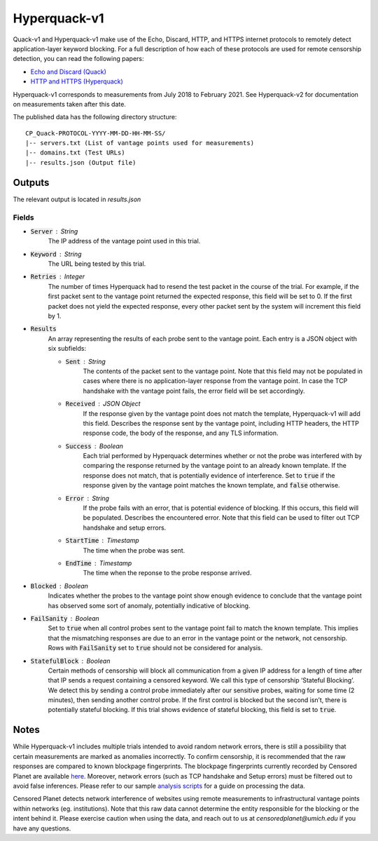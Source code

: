 #############
Hyperquack-v1
#############
Quack-v1 and Hyperquack-v1
make use of the Echo, Discard, HTTP, and HTTPS internet protocols to remotely
detect application-layer keyword blocking. For a full description of how each of these protocols are
used for remote censorship detection, you can read the following papers:

* `Echo and Discard (Quack) <https://censoredplanet.org/assets/VanderSloot2018.pdf>`_
* `HTTP and HTTPS (Hyperquack) <https://censoredplanet.org/assets/filtermap.pdf>`_

Hyperquack-v1 corresponds to measurements from July 2018 to February 2021. See Hyperquack-v2 for documentation on measurements taken after this date.

The published data has the following directory structure: ::

    CP_Quack-PROTOCOL-YYYY-MM-DD-HH-MM-SS/
    |-- servers.txt (List of vantage points used for measurements)
    |-- domains.txt (Test URLs)
    |-- results.json (Output file)
   
*************
Outputs
*************

The relevant output is located in `results.json`


Fields
======

* :code:`Server` : String
    The IP address of the vantage point used in this trial.
* :code:`Keyword` : String
    The URL being tested by this trial.
* :code:`Retries` : Integer
    The number of times Hyperquack had to resend the test packet in the course
    of the trial. For example, if the first packet sent to the vantage point
    returned the expected response, this field will be set to 0. If the first
    packet does not yield the expected response, every other packet sent by the
    system will increment this field by 1.
* :code:`Results`
    An array representing the results of each probe sent to the vantage point.
    Each entry is a JSON object with six subfields:
    
    * :code:`Sent` : String
        The contents of the packet sent to the vantage point. Note that this field 
        may not be populated in cases where there is no application-layer response 
        from the vantage point. In case the TCP handshake with the vantage point fails, 
        the error field will be set accordingly.  
    * :code:`Received` : JSON Object
        If the response given by the vantage point does not match the template,
        Hyperquack-v1 will add this field. Describes the response sent by the
        vantage point, including HTTP headers, the HTTP response code, the
        body of the response, and any TLS information. 

    * :code:`Success` : Boolean
        Each trial performed by Hyperquack determines whether or not the
        probe was interfered with by comparing the response returned by the
        vantage point to an already known template. If the response does not
        match, that is potentially evidence of interference. Set to :code:`true`
        if the response given by the vantage point matches the known template,
        and :code:`false` otherwise.
    * :code:`Error` : String
        If the probe fails with an error, that is potential evidence of
        blocking. If this occurs, this field will be populated. Describes the
        encountered error. Note that this field can be used to filter out TCP handshake and setup errors. 
    * :code:`StartTime` : Timestamp
        The time when the probe was sent.
    * :code:`EndTime` : Timestamp
        The time when the reponse to the probe response arrived.

* :code:`Blocked` : Boolean
    Indicates whether the probes to the vantage point show enough evidence to
    conclude that the vantage point has observed some sort of anomaly, potentially
    indicative of blocking.
* :code:`FailSanity` : Boolean
    Set to :code:`true` when all control probes sent to the vantage point fail to
    match the known template. This implies that the mismatching responses are
    due to an error in the vantage point or the network, not censorship. Rows with 
    :code:`FailSanity` set to :code:`true` should not be considered for analysis. 
* :code:`StatefulBlock` : Boolean
    Certain methods of censorship will block all communication from a given IP
    address for a length of time after that IP sends a request containing a
    censored keyword. We call this type of censorship ‘Stateful Blocking’. We
    detect this by sending a control probe immediately after our sensitive
    probes, waiting for some time (2 minutes), then sending another control probe. If the
    first control is blocked but the second isn’t, there is potentially
    stateful blocking. If this trial shows evidence of stateful blocking,
    this field is set to :code:`true`.

*************
Notes
*************
While Hyperquack-v1 includes multiple trials intended to avoid random network errors, there is still a 
possibility that certain measurements are marked as anomalies incorrectly. To confirm censorship, it is
recommended that the raw responses are compared to known blockpage fingerprints. The blockpage fingerprints
currently recorded by Censored Planet are available `here <https://assets.censoredplanet.org/blockpage_signatures.json>`_.
Moreover, network errors (such as TCP handshake and Setup errors) must be filtered out to avoid false inferences. 
Please refer to our sample `analysis scripts <https://github.com/censoredplanet/censoredplanet>`_ for a guide on processing 
the data. 

Censored Planet detects network interference of websites using remote measurements to infrastructural vantage points 
within networks (eg. institutions). Note that this raw data cannot determine the entity responsible for the blocking 
or the intent behind it. Please exercise caution when using the data, and reach out to us at `censoredplanet@umich.edu` 
if you have any questions.


